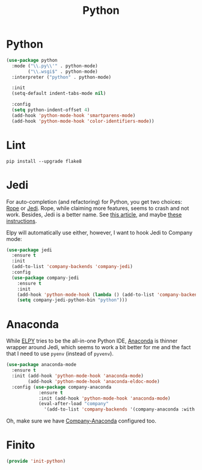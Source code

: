 #+TITLE:  Python
#+AUTHOR: Adolfo De Unánue
#+EMAIL:  nanounanue@gmail.com
#+STARTUP: showeverything
#+STARTUP: nohideblocks
#+STARTUP: indent
#+PROPERTY:    header-args:emacs-lisp  :tangle ~/.emacs.d/elisp/init-python.el
#+PROPERTY:    header-args:shell  :tangle no
#+PROPERTY:    header-args:python :tangle no
#+PROPERTY:    header-args        :results silent   :eval no-export   :comments org
#+OPTIONS:     num:nil toc:nil todo:nil tasks:nil tags:nil
#+OPTIONS:     skip:nil author:nil email:nil creator:nil timestamp:nil
#+INFOJS_OPT:  view:nil toc:nil ltoc:t mouse:underline buttons:0 path:http://orgmode.org/org-info.js
#+TAGS:   emacs python

*  Python

  #+BEGIN_SRC emacs-lisp
    (use-package python
      :mode ("\\.py\\'" . python-mode)
            ("\\.wsgi$" . python-mode)
      :interpreter ("python" . python-mode)

      :init
      (setq-default indent-tabs-mode nil)

      :config
      (setq python-indent-offset 4)
      (add-hook 'python-mode-hook 'smartparens-mode)
      (add-hook 'python-mode-hook 'color-identifiers-mode))
  #+END_SRC

*  Lint

#+BEGIN_SRC shell
pip install --upgrade flake8
#+END_SRC

* Jedi

  For auto-completion (and refactoring) for Python, you get two
  choices: [[http://rope.sourceforge.net/ropemacs.html][Rope]] or [[https://github.com/tkf/emacs-jedi][Jedi]]. Rope, while claiming more features, seems to
  crash and not work. Besides, Jedi is a better name.
  See [[http://www.masteringemacs.org/articles/2013/01/10/jedi-completion-library-python/][this article]], and maybe [[http://tkf.github.io/emacs-jedi/][these instructions]].

  Elpy will automatically use either, however, I want to hook Jedi to
  Company mode:

  #+BEGIN_SRC emacs-lisp
    (use-package jedi
      :ensure t
      :init
      (add-to-list 'company-backends 'company-jedi)
      :config
      (use-package company-jedi
        :ensure t
        :init
        (add-hook 'python-mode-hook (lambda () (add-to-list 'company-backends 'company-jedi)))
        (setq company-jedi-python-bin "python")))
  #+END_SRC



* Anaconda

  While [[https://github.com/jorgenschaefer/elpy/wiki][ELPY]] tries to be the all-in-one Python IDE, [[https://github.com/proofit404/anaconda-mode][Anaconda]] is
  thinner wrapper around Jedi, which seems to work a bit better for me
  and the fact that I need to use =pyenv= (instead of =pyvenv=).

  #+BEGIN_SRC emacs-lisp :tangle no
    (use-package anaconda-mode
      :ensure t
      :init (add-hook 'python-mode-hook 'anaconda-mode)
            (add-hook 'python-mode-hook 'anaconda-eldoc-mode)
      :config (use-package company-anaconda
                :ensure t
                :init (add-hook 'python-mode-hook 'anaconda-mode)
                (eval-after-load "company"
                  '(add-to-list 'company-backends '(company-anaconda :with company-capf)))))
  #+END_SRC

  Oh, make sure we have [[https://github.com/proofit404/company-anaconda][Company-Anaconda]] configured too.

* Finito

  #+BEGIN_SRC emacs-lisp
    (provide 'init-python)
  #+END_SRC

